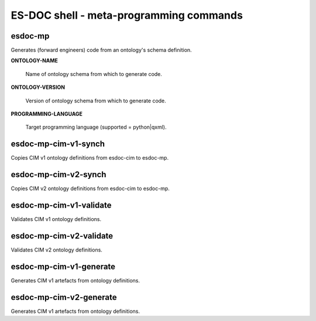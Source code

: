============================
ES-DOC shell - meta-programming commands
============================

esdoc-mp
----------------------------

Generates (forward engineers) code from an ontology's schema definition.

**ONTOLOGY-NAME**

	Name of ontology schema from which to generate code.

**ONTOLOGY-VERSION**

	Version of ontology schema from which to generate code.

**PROGRAMMING-LANGUAGE**

	Target programming language (supported = python|qxml).

esdoc-mp-cim-v1-synch
----------------------------

Copies CIM v1 ontology definitions from esdoc-cim to esdoc-mp.

esdoc-mp-cim-v2-synch
----------------------------

Copies CIM v2 ontology definitions from esdoc-cim to esdoc-mp.

esdoc-mp-cim-v1-validate
----------------------------

Validates CIM v1 ontology definitions.

esdoc-mp-cim-v2-validate
----------------------------

Validates CIM v2 ontology definitions.

esdoc-mp-cim-v1-generate
----------------------------

Generates CIM v1 artefacts from ontology definitions.

esdoc-mp-cim-v2-generate
----------------------------

Generates CIM v1 artefacts from ontology definitions.
